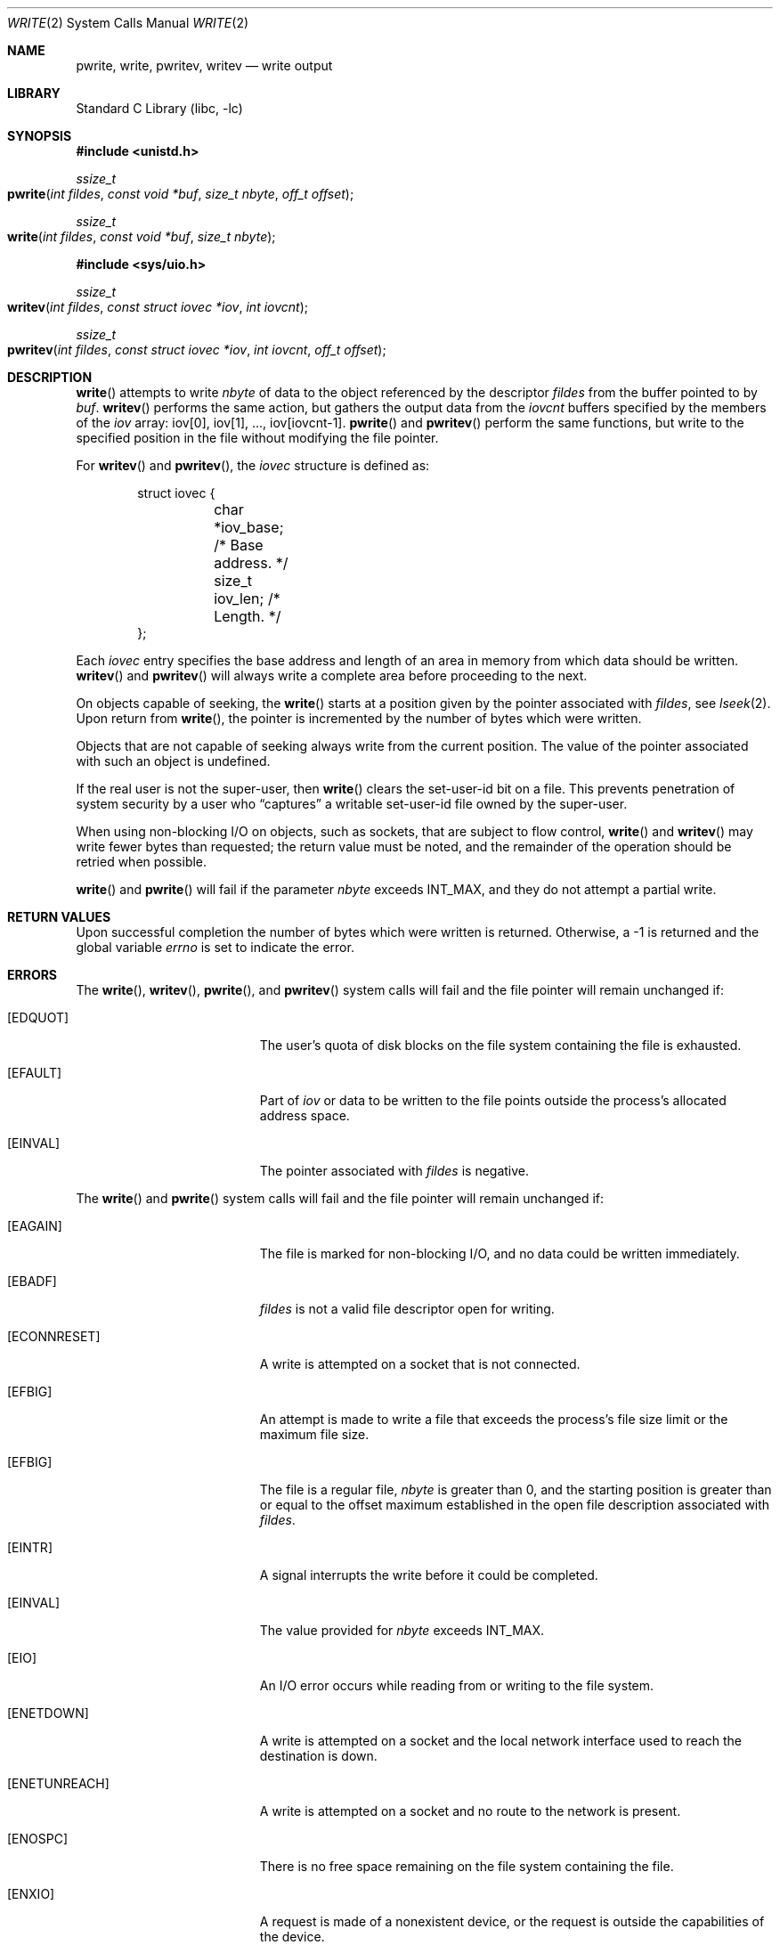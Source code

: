 .\" Copyright (c) 1980, 1991, 1993
.\"	The Regents of the University of California.  All rights reserved.
.\"
.\" Redistribution and use in source and binary forms, with or without
.\" modification, are permitted provided that the following conditions
.\" are met:
.\" 1. Redistributions of source code must retain the above copyright
.\"    notice, this list of conditions and the following disclaimer.
.\" 2. Redistributions in binary form must reproduce the above copyright
.\"    notice, this list of conditions and the following disclaimer in the
.\"    documentation and/or other materials provided with the distribution.
.\" 3. All advertising materials mentioning features or use of this software
.\"    must display the following acknowledgement:
.\"	This product includes software developed by the University of
.\"	California, Berkeley and its contributors.
.\" 4. Neither the name of the University nor the names of its contributors
.\"    may be used to endorse or promote products derived from this software
.\"    without specific prior written permission.
.\"
.\" THIS SOFTWARE IS PROVIDED BY THE REGENTS AND CONTRIBUTORS ``AS IS'' AND
.\" ANY EXPRESS OR IMPLIED WARRANTIES, INCLUDING, BUT NOT LIMITED TO, THE
.\" IMPLIED WARRANTIES OF MERCHANTABILITY AND FITNESS FOR A PARTICULAR PURPOSE
.\" ARE DISCLAIMED.  IN NO EVENT SHALL THE REGENTS OR CONTRIBUTORS BE LIABLE
.\" FOR ANY DIRECT, INDIRECT, INCIDENTAL, SPECIAL, EXEMPLARY, OR CONSEQUENTIAL
.\" DAMAGES (INCLUDING, BUT NOT LIMITED TO, PROCUREMENT OF SUBSTITUTE GOODS
.\" OR SERVICES; LOSS OF USE, DATA, OR PROFITS; OR BUSINESS INTERRUPTION)
.\" HOWEVER CAUSED AND ON ANY THEORY OF LIABILITY, WHETHER IN CONTRACT, STRICT
.\" LIABILITY, OR TORT (INCLUDING NEGLIGENCE OR OTHERWISE) ARISING IN ANY WAY
.\" OUT OF THE USE OF THIS SOFTWARE, EVEN IF ADVISED OF THE POSSIBILITY OF
.\" SUCH DAMAGE.
.\"
.\"     @(#)write.2	8.5 (Berkeley) 4/2/94
.\" $FreeBSD: src/lib/libc/sys/write.2,v 1.12.2.7 2001/12/14 18:34:02 ru Exp $
.\"
.Dd June 3, 2021
.Dt WRITE 2
.Os
.Sh NAME
.Nm pwrite ,
.Nm write ,
.Nm pwritev ,
.Nm writev
.Nd write output
.Sh LIBRARY
.Lb libc
.Sh SYNOPSIS
.In unistd.h
.Ft ssize_t
.Fo pwrite
.Fa "int fildes"
.Fa "const void *buf"
.Fa "size_t nbyte"
.Fa "off_t offset"
.Fc
.Ft ssize_t
.Fo write
.Fa "int fildes"
.Fa "const void *buf"
.Fa "size_t nbyte"
.Fc
.In sys/uio.h
.Ft ssize_t
.Fo writev
.Fa "int fildes"
.Fa "const struct iovec *iov"
.Fa "int iovcnt"
.Fc
.Ft ssize_t
.Fo pwritev
.Fa "int fildes"
.Fa "const struct iovec *iov"
.Fa "int iovcnt"
.Fa "off_t offset"
.Fc
.Sh DESCRIPTION
.Fn write
attempts to write
.Fa nbyte
of data to the object referenced by the descriptor
.Fa fildes
from the buffer pointed to by
.Fa buf .
.Fn writev
performs the same action, but gathers the output data
from the
.Fa iovcnt
buffers specified by the members of the
.Fa iov
array: iov[0], iov[1], ..., iov[iovcnt\|-\|1].
.Fn pwrite
and
.Fn pwritev
perform the same functions, but write to the specified position in
the file without modifying the file pointer.
.Pp
For
.Fn writev
and
.Fn pwritev ,
the
.Fa iovec
structure is defined as:
.Pp
.Bd -literal -offset indent -compact
struct iovec {
	char   *iov_base;  /* Base address. */
	size_t iov_len;    /* Length. */
};
.Ed
.Pp
Each
.Fa iovec
entry specifies the base address and length of an area
in memory from which data should be written.
.Fn writev
and
.Fn pwritev
will always write a complete area before proceeding
to the next.
.Pp
On objects capable of seeking, the
.Fn write
starts at a position
given by the pointer associated with
.Fa fildes ,
see
.Xr lseek 2 .
Upon return from
.Fn write ,
the pointer is incremented by the number of bytes which were written.
.Pp
Objects that are not capable of seeking always write from the current
position.  The value of the pointer associated with such an object
is undefined.
.Pp
If the real user is not the super-user, then
.Fn write
clears the set-user-id bit on a file.
This prevents penetration of system security
by a user who
.Dq captures
a writable set-user-id file
owned by the super-user.
.Pp
When using non-blocking I/O on objects, such as sockets,
that are subject to flow control,
.Fn write
and
.Fn writev
may write fewer bytes than requested;
the return value must be noted,
and the remainder of the operation should be retried when possible.
.Pp
.Fn write
and
.Fn pwrite
will fail if the parameter
.Fa nbyte
exceeds
.Dv INT_MAX ,
and they do not attempt a partial write.
.Sh RETURN VALUES
Upon successful completion the number of bytes
which were written is returned.
Otherwise, a -1 is returned and the global variable
.Va errno
is set to indicate the error.
.Sh ERRORS
The
.Fn write ,
.Fn writev ,
.Fn pwrite ,
and
.Fn pwritev
system calls will fail and the file pointer will remain unchanged if:
.Bl -tag -width Er
.\" ===========
.It Bq Er EDQUOT
The user's quota of disk blocks on the file system
containing the file is exhausted.
.\" ===========
.It Bq Er EFAULT
Part of
.Fa iov
or data to be written to the file
points outside the process's allocated address space.
.\" ===========
.It Bq Er EINVAL
The pointer associated with
.Fa fildes
is negative.
.El
.Pp
The
.Fn write
and
.Fn pwrite
system calls will fail and the file pointer will remain unchanged if:
.Bl -tag -width Er
.\" ===========
.It Bq Er EAGAIN
The file is marked for non-blocking I/O,
and no data could be written immediately.
.\" ===========
.It Bq Er EBADF
.Fa fildes
is not a valid file descriptor open for writing.
.\" ===========
.It Bq Er ECONNRESET
A write is attempted on a socket that is not connected.
.\" ===========
.It Bq Er EFBIG
An attempt is made to write a file that exceeds the process's
file size limit or the maximum file size.
.\" ===========
.It Bq Er EFBIG
The file is a regular file,
.Fa nbyte
is greater than 0,
and the starting position is greater than or equal
to the offset maximum established in the open file description
associated with
.Fa fildes .
.\" ===========
.It Bq Er EINTR
A signal interrupts the write before it could be completed.
.\" ===========
.It Bq Er EINVAL
The value provided for
.Fa nbyte
exceeds
.Dv INT_MAX .
.\" ===========
.It Bq Er EIO
An I/O error occurs while reading from or writing to the file system.
.\" ===========
.It Bq Er ENETDOWN
A write is attempted on a socket
and the local network interface used to reach the destination is down.
.\" ===========
.It Bq Er ENETUNREACH
A write is attempted on a socket and no route to the network is present.
.\" ===========
.It Bq Er ENOSPC
There is no free space remaining on the file system containing the file.
.\" ===========
.It Bq Er ENXIO
A request is made of a nonexistent device,
or the request is outside the capabilities of the device.
.\" ===========
.It Bq Er EPIPE
An attempt is made to write to a pipe that is not open
for reading by any process.
.\" ===========
.It Bq Er EPIPE
An attempt is made to write to a socket of type
.Dv SOCK_STREAM
that is not connected to a peer socket.
.\" ===========
.It Bq Er EDEADLK
The file is a
.Dq dataless
file that requires materialization and the I/O policy of the current thread
or process disallows dataless file materialization
.Po see
.Xr getiopolicy_np 3
.Pc .
.El
.Pp
The
.Fn write
and
.Fn writev
calls may also return the following errors:
.Bl -tag -width Er
.\" ===========
.It Bq Er EAGAIN
See EWOULDBLOCK, below.
.\" ===========
.It Bq Er EWOULDBLOCK
The file descriptor is for a socket, is marked O_NONBLOCK,
and write would block.
The exact error code depends on the protocol,
but EWOULDBLOCK is more common.
.El
.Pp
In addition,
.Fn writev
may return one of the following errors:
.Bl -tag -width Er
.\" ===========
.It Bq Er EDESTADDRREQ
The destination is no longer available when writing to a
.Ux
domain datagram socket on which
.Xr connect 2
or
.Xr connectx 2
had been used to set a destination address.
.\" ===========
.It Bq Er ENOBUFS
The mbuf pool has been completely exhausted when writing to a socket.
.El
.Pp
The
.Fn writev
and
.Fn pwritev
calls may also return the following errors:
.Bl -tag -width Er
.\" ===========
.It Bq Er EINVAL
.Fa Iovcnt
is less than or equal to 0, or greater than
.Dv UIO_MAXIOV .
.\" ===========
.It Bq Er EINVAL
One of the
.Fa iov_len
values in the
.Fa iov
array is negative.
.\" ===========
.It Bq Er EINVAL
The sum of the
.Fa iov_len
values in the
.Fa iov
array overflows a 32-bit integer.
.El
.Pp
The
.Fn pwrite
and
.Fn pwritev
calls may also return the following errors:
.Bl -tag -width Er
.\" ===========
.It Bq Er EINVAL
The specified file offset is invalid.
.\" ===========
.It Bq Er ESPIPE
The file descriptor is associated with a pipe, socket, or FIFO.
.El
.Sh LEGACY SYNOPSIS
.Fd #include <sys/types.h>
.Fd #include <sys/uio.h>
.Fd #include <unistd.h>
.Pp
These include files are needed for all three functions.
.Sh SEE ALSO
.Xr fcntl 2 ,
.Xr lseek 2 ,
.Xr open 2 ,
.Xr pipe 2 ,
.Xr select 2 ,
.Xr compat 5
.Sh STANDARDS
The
.Fn write
function call is expected to conform to
.St -p1003.1-90 .
The
.Fn writev
and
.Fn pwrite
functions are expected to conform to
.St -xpg4.2 .
.Fn pwritev
is nonstandard.
.Sh HISTORY
The
.Fn pwrite
function call
appeared in
.At V.4 .
The
.Fn writev
function call
appeared in
.Bx 4.2 .
A
.Fn write
function call appeared in
.At v6 .
